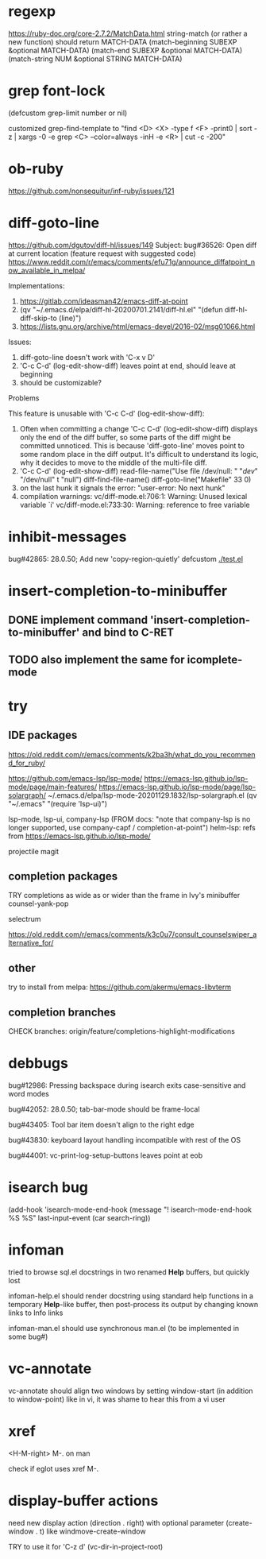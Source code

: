 #+TODO: TODO | DONE | WONTFIX

* regexp

https://ruby-doc.org/core-2.7.2/MatchData.html
string-match (or rather a new function) should return MATCH-DATA
(match-beginning SUBEXP &optional MATCH-DATA)
(match-end SUBEXP &optional MATCH-DATA)
(match-string NUM &optional STRING MATCH-DATA)

* grep font-lock

(defcustom grep-limit
  number or nil)

customized grep-find-template to
"find <D> <X> -type f <F> -print0 | sort -z | xargs -0 -e grep <C> --color=always -inH -e <R> | cut -c -200"

* ob-ruby

https://github.com/nonsequitur/inf-ruby/issues/121

* diff-goto-line

https://github.com/dgutov/diff-hl/issues/149
Subject: bug#36526: Open diff at current location (feature request with suggested code)
https://www.reddit.com/r/emacs/comments/efu71g/announce_diffatpoint_now_available_in_melpa/

Implementations:
1. https://gitlab.com/ideasman42/emacs-diff-at-point
2. (qv "~/.emacs.d/elpa/diff-hl-20200701.2141/diff-hl.el"
    "(defun diff-hl-diff-skip-to (line)")
3. https://lists.gnu.org/archive/html/emacs-devel/2016-02/msg01066.html

Issues:
1. diff-goto-line doesn't work with 'C-x v D'
2. 'C-c C-d' (log-edit-show-diff) leaves point at end, should leave at beginning
3. should be customizable?

Problems

This feature is unusable with 'C-c C-d' (log-edit-show-diff):

1. Often when committing a change 'C-c C-d' (log-edit-show-diff)
   displays only the end of the diff buffer, so some parts of the diff
   might be committed unnoticed.  This is because 'diff-goto-line'
   moves point to some random place in the diff output.  It's difficult
   to understand its logic, why it decides to move to the middle of the
   multi-file diff.
2. 'C-c C-d' (log-edit-show-diff)
   read-file-name("Use file /dev/null: " "/dev/" "/dev/null" t "null")
   diff-find-file-name()
   diff-goto-line("Makefile" 33 0)
3. on the last hunk it signals the error: "user-error: No next hunk"
4. compilation warnings:
   vc/diff-mode.el:706:1: Warning: Unused lexical variable `i'
   vc/diff-mode.el:733:30: Warning: reference to free variable

* inhibit-messages

bug#42865: 28.0.50; Add new 'copy-region-quietly' defcustom
[[file:test.el][./test.el]]

* insert-completion-to-minibuffer

** DONE implement command 'insert-completion-to-minibuffer' and bind to C-RET

** TODO also implement the same for icomplete-mode

* try

** IDE packages

https://old.reddit.com/r/emacs/comments/k2ba3h/what_do_you_recommend_for_ruby/

https://github.com/emacs-lsp/lsp-mode/
https://emacs-lsp.github.io/lsp-mode/page/main-features/
https://emacs-lsp.github.io/lsp-mode/page/lsp-solargraph/
~/.emacs.d/elpa/lsp-mode-20201129.1832/lsp-solargraph.el
(qv "~/.emacs" "(require 'lsp-ui)")

lsp-mode, lsp-ui, company-lsp (FROM docs: "note that company-lsp
is no longer supported, use company-capf / completion-at-point")
helm-lsp: refs from https://emacs-lsp.github.io/lsp-mode/

projectile
magit

** completion packages

TRY completions as wide as or wider than the frame in Ivy's minibuffer
counsel-yank-pop

selectrum

https://old.reddit.com/r/emacs/comments/k3c0u7/consult_counselswiper_alternative_for/

** other

try to install from melpa:
https://github.com/akermu/emacs-libvterm

** completion branches

CHECK branches:
origin/feature/completions-highlight-modifications

* debbugs

bug#12986: Pressing backspace during isearch exits case-sensitive and word modes

bug#42052: 28.0.50; tab-bar-mode should be frame-local

bug#43405: Tool bar item doesn't align to the right edge

bug#43830: keyboard layout handling incompatible with rest of the OS

bug#44001: vc-print-log-setup-buttons leaves point at eob

* isearch bug

(add-hook 'isearch-mode-end-hook
              (message "! isearch-mode-end-hook %S %S" last-input-event (car search-ring))

* infoman

tried to browse sql.el docstrings in two renamed *Help* buffers, but quickly lost

infoman-help.el should render docstring using standard help functions
in a temporary *Help*-like buffer, then post-process its output
by changing known links to Info links

infoman-man.el should use synchronous man.el (to be implemented in some bug#)

* vc-annotate

vc-annotate should align two windows by setting window-start (in addition to window-point)
like in vi, it was shame to hear this from a vi user

* xref

<H-M-right> M-. on man

check if eglot uses xref M-.

* display-buffer actions

need new display action (direction . right)
with optional parameter (create-window . t)
like windmove-create-window

TRY to use it for 'C-z d' (vc-dir-in-project-root)
